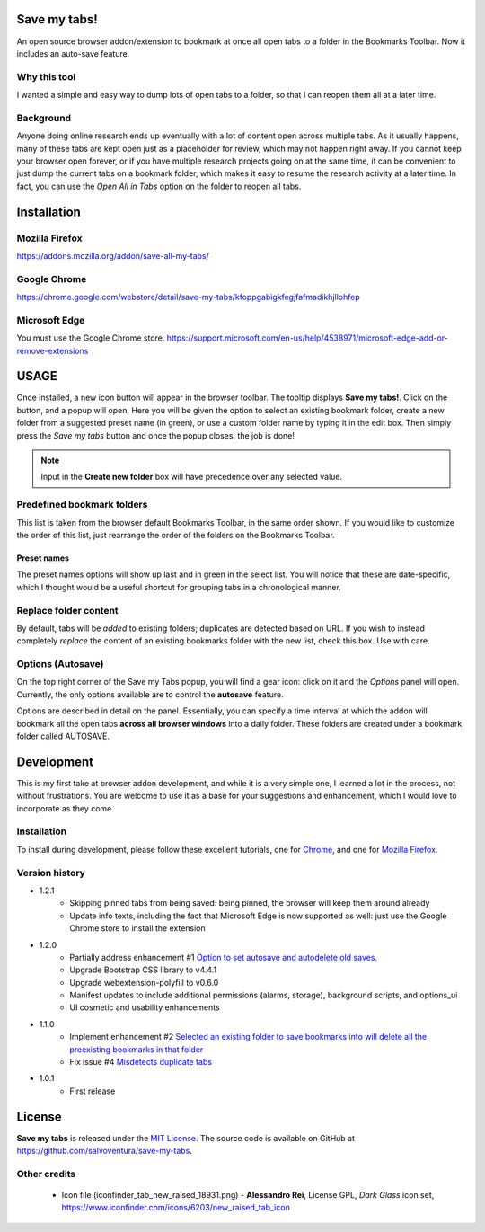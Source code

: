 #############
Save my tabs!
#############
An open source browser addon/extension to bookmark at once all open tabs to a folder in the Bookmarks Toolbar. Now it includes an auto-save feature.  

Why this tool
=============
I wanted a simple and easy way to dump lots of open tabs to a folder, so that I can reopen them all at a later time.

Background
==========
Anyone doing online research ends up eventually with a lot of content open across multiple tabs. As it usually happens, many of these tabs are kept open just as a placeholder for review, which may not happen right away. If you cannot keep your browser open forever, or if you have multiple research projects going on at the same time, it can be convenient to just dump the current tabs on a bookmark folder, which makes it easy to resume the research activity at a later time. In fact, you can use the *Open All in Tabs* option on the folder to reopen all tabs.


############
Installation
############

Mozilla Firefox
===============
`<https://addons.mozilla.org/addon/save-all-my-tabs/>`_

Google Chrome
=============
`<https://chrome.google.com/webstore/detail/save-my-tabs/kfoppgabigkfegjfafmadikhjllohfep>`_

Microsoft Edge
==============
You must use the Google Chrome store.
`<https://support.microsoft.com/en-us/help/4538971/microsoft-edge-add-or-remove-extensions>`_


#####
USAGE
#####
Once installed, a new icon button will appear in the browser toolbar. The tooltip displays **Save my tabs!**. Click on the button, and a popup will open. Here you will be given the option to select an existing bookmark folder, create a new folder from a suggested preset name (in green), or use a custom folder name by typing it in the edit box. Then simply press the *Save my tabs* button and once the popup closes, the job is done!

.. image:: icon-snapshot.png

.. image:: popup-snapshot.png

.. note:: Input in the **Create new folder** box will have precedence over any selected value.

Predefined bookmark folders
===========================
This list is taken from the browser default Bookmarks Toolbar, in the same order shown. If you would like to customize the order of this list, just rearrange the order of the folders on the Bookmarks Toolbar.

Preset names
------------
The preset names options will show up last and in green in the select list. You will notice that these are date-specific, which I thought would be a useful shortcut for grouping tabs in a chronological manner.

.. image:: popup-options-names.png

Replace folder content
======================
By default, tabs will be *added* to existing folders; duplicates are detected based on URL. If you wish to instead completely *replace* the content of an existing bookmarks folder with the new list, check this box. Use with care.

Options (Autosave)
==================
On the top right corner of the Save my Tabs popup, you will find a gear icon: click on it and the *Options* panel will open. Currently, the only options available are to control the **autosave** feature. 

.. image:: options-icon-snapshot.png

Options are described in detail on the panel. Essentially, you can specify a time interval at which the addon will bookmark all the open tabs **across all browser windows** into a daily folder. These folders are created under a bookmark folder called AUTOSAVE.

.. image:: options-panel-snapshot.png


###########
Development
###########
This is my first take at browser addon development, and while it is a very simple one, I learned a lot in the process, not without frustrations. You are welcome to use it as a base for your suggestions and enhancement, which I would love to incorporate as they come.

Installation
============
To install during development, please follow these excellent tutorials, one for `Chrome <https://developer.chrome.com/extensions/getstarted>`_, and one for `Mozilla Firefox <https://developer.mozilla.org/en-US/docs/Mozilla/Add-ons/WebExtensions>`_. 

Version history
===============
- 1.2.1
   - Skipping pinned tabs from being saved: being pinned, the browser will keep them around already
   - Update info texts, including the fact that Microsoft Edge is now supported as well: just use the Google Chrome store to install the extension

- 1.2.0
   - Partially address enhancement #1 `Option to set autosave and autodelete old saves. <https://github.com/salvoventura/save-my-tabs/issues/1>`_
   - Upgrade Bootstrap CSS library to v4.4.1
   - Upgrade webextension-polyfill to v0.6.0
   - Manifest updates to include additional permissions (alarms, storage), background scripts, and options_ui
   - UI cosmetic and usability enhancements

- 1.1.0
   - Implement enhancement #2 `Selected an existing folder to save bookmarks into will delete all the preexisting bookmarks in that folder <https://github.com/salvoventura/save-my-tabs/issues/2>`_
   - Fix issue #4 `Misdetects duplicate tabs <https://github.com/salvoventura/save-my-tabs/issues/4>`_

- 1.0.1
   - First release


#######
License
#######
**Save my tabs** is released under the `MIT License <http://www.opensource.org/licenses/MIT>`_.
The source code is available on GitHub at `https://github.com/salvoventura/save-my-tabs <https://github.com/salvoventura/save-my-tabs>`_.

Other credits
=============
 - Icon file (iconfinder_tab_new_raised_18931.png) 
   - **Alessandro Rei**, License GPL, *Dark Glass* icon set, https://www.iconfinder.com/icons/6203/new_raised_tab_icon

